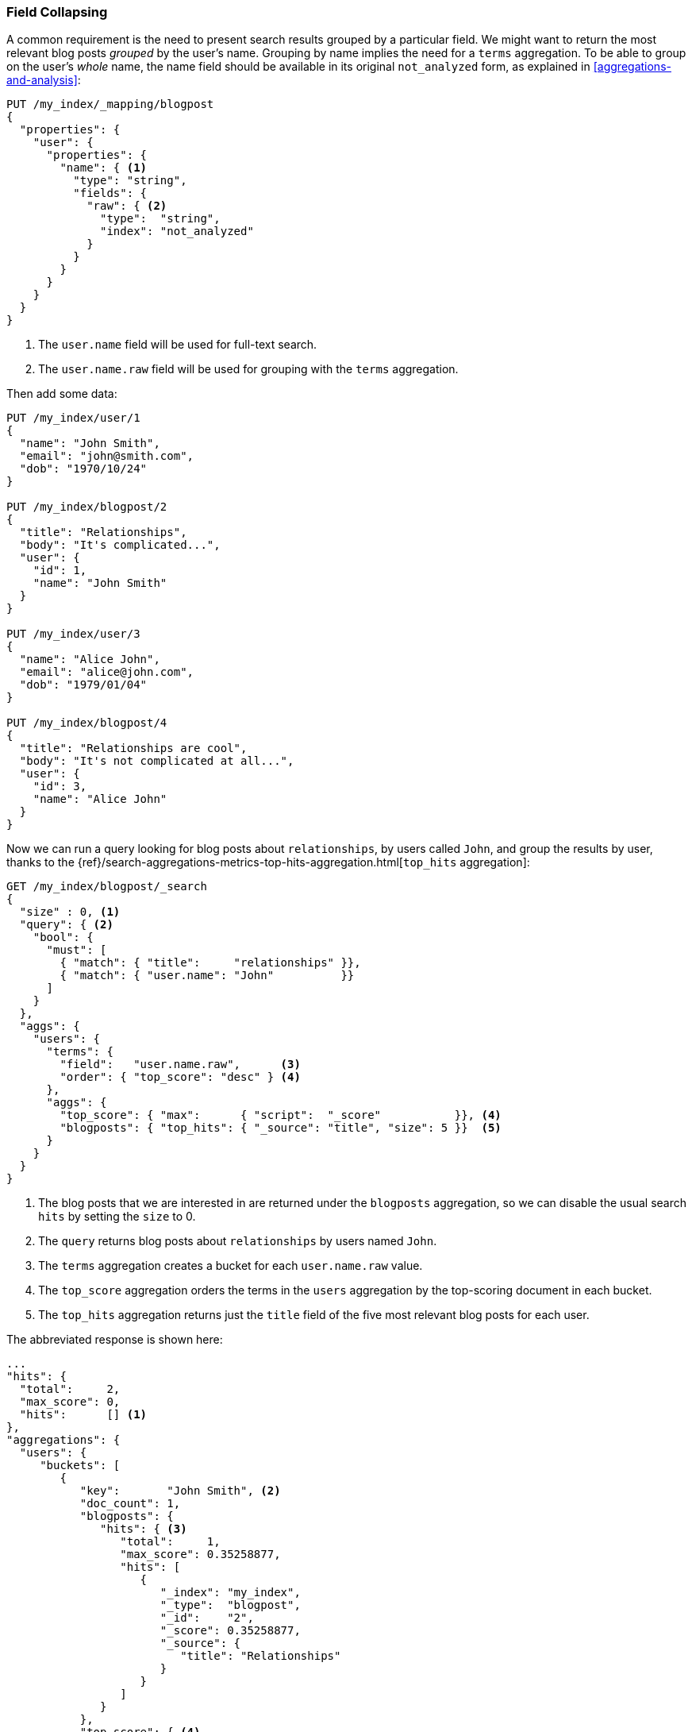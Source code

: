 [[top-hits]]
=== Field Collapsing

A common requirement is the need to present search results grouped by a particular
field. ((("field collapsing")))((("relationships", "field collapsing")))We might want to return the most relevant blog posts _grouped_ by the
user's name. ((("terms aggregation")))((("aggregations", "field collapsing"))) Grouping by name implies the need for a `terms` aggregation.  To
be able to group on the user's _whole_ name, the name field should be
available in its original `not_analyzed` form, as explained in
<<aggregations-and-analysis>>:

[source,json]
--------------------------------
PUT /my_index/_mapping/blogpost
{
  "properties": {
    "user": {
      "properties": {
        "name": { <1>
          "type": "string",
          "fields": {
            "raw": { <2>
              "type":  "string",
              "index": "not_analyzed"
            }
          }
        }
      }
    }
  }
}
--------------------------------
<1> The `user.name` field will be used for full-text search.
<2> The `user.name.raw` field will be used for grouping with the `terms`
    aggregation.

Then add some data:

[source,json]
--------------------------------
PUT /my_index/user/1
{
  "name": "John Smith",
  "email": "john@smith.com",
  "dob": "1970/10/24"
}

PUT /my_index/blogpost/2
{
  "title": "Relationships",
  "body": "It's complicated...",
  "user": {
    "id": 1,
    "name": "John Smith"
  }
}

PUT /my_index/user/3
{
  "name": "Alice John",
  "email": "alice@john.com",
  "dob": "1979/01/04"
}

PUT /my_index/blogpost/4
{
  "title": "Relationships are cool",
  "body": "It's not complicated at all...",
  "user": {
    "id": 3,
    "name": "Alice John"
  }
}
--------------------------------

Now we can run a query looking for blog posts about `relationships`, by users
called `John`, and group the results by user, thanks to the
{ref}/search-aggregations-metrics-top-hits-aggregation.html[`top_hits` aggregation]:

[source,json]
--------------------------------
GET /my_index/blogpost/_search 
{
  "size" : 0, <1>
  "query": { <2>
    "bool": {
      "must": [
        { "match": { "title":     "relationships" }},
        { "match": { "user.name": "John"          }}
      ]
    }
  },
  "aggs": {
    "users": {
      "terms": {
        "field":   "user.name.raw",      <3>
        "order": { "top_score": "desc" } <4>
      },
      "aggs": {
        "top_score": { "max":      { "script":  "_score"           }}, <4>
        "blogposts": { "top_hits": { "_source": "title", "size": 5 }}  <5>
      }
    }
  }
}
--------------------------------
<1> The blog posts that we are interested in are returned under the
    `blogposts` aggregation, so we can disable the usual search `hits` by
    setting the `size` to 0.
<2> The `query` returns blog posts about `relationships` by users named `John`.
<3> The `terms` aggregation creates a bucket for each `user.name.raw` value.
<4> The `top_score` aggregation orders the terms in the `users` aggregation
    by the top-scoring document in each bucket.
<5> The `top_hits` aggregation returns just the `title` field of the five most
    relevant blog posts for each user.

The abbreviated response is shown here:

[source,json]
--------------------------------
...
"hits": {
  "total":     2,
  "max_score": 0,
  "hits":      [] <1>
},
"aggregations": {
  "users": {
     "buckets": [
        {
           "key":       "John Smith", <2>
           "doc_count": 1,
           "blogposts": {
              "hits": { <3>
                 "total":     1,
                 "max_score": 0.35258877,
                 "hits": [
                    {
                       "_index": "my_index",
                       "_type":  "blogpost",
                       "_id":    "2",
                       "_score": 0.35258877,
                       "_source": {
                          "title": "Relationships"
                       }
                    }
                 ]
              }
           },
           "top_score": { <4>
              "value": 0.3525887727737427
           }
        },
...
--------------------------------
<1> The `hits` array is empty because we set `size` to 0.
<2> There is a bucket for each user who appeared in the top results.
<3> Under each user bucket there is a `blogposts.hits` array containing
    the top results for that user.
<4> The user buckets are sorted by the user's most relevant blog post.

Using the `top_hits` aggregation is the((("top_hits aggregation"))) equivalent of running a query to
return the names of the users with the most relevant blog posts, and then running
the same query for each user, to get their best blog posts. But it is much more
efficient.

The top hits returned in each bucket are the result of running a light
_mini-query_ based on the original main query.  The mini-query supports the
usual features that you would expect from search such as highlighting and
pagination.

